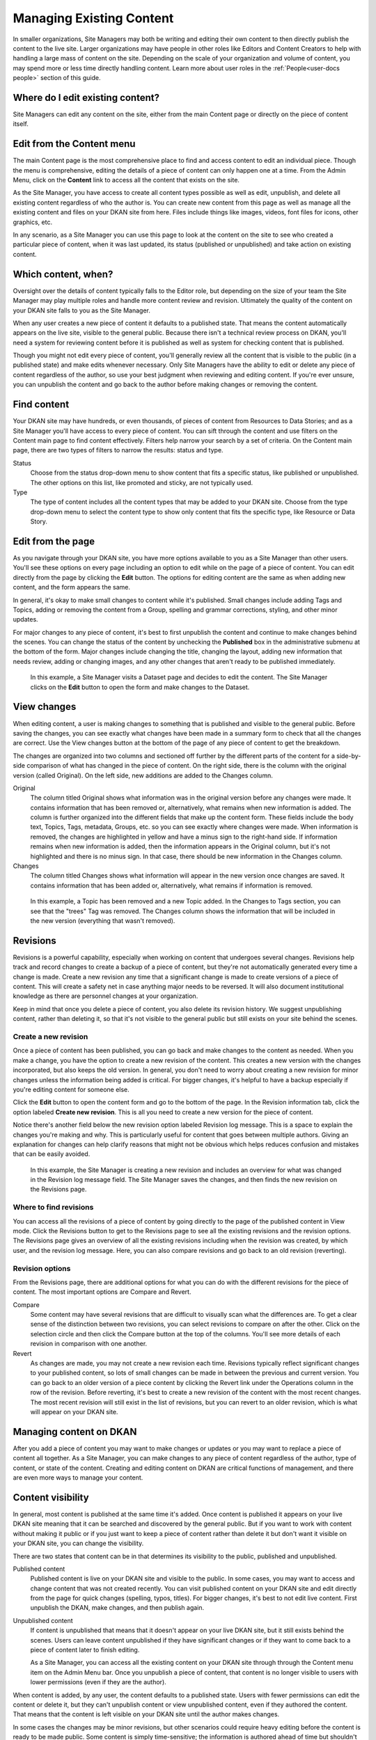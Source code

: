 .. _`user-docs managing existing content`:

=========================
Managing Existing Content
=========================

In smaller organizations, Site Managers may both be writing and editing their own content to then directly publish the content to the live site. Larger organizations may have people in other roles like Editors and Content Creators to help with handling a large mass of content on the site. Depending on the scale of your organization and volume of content, you may spend more or less time directly handling content. Learn more about user roles in the :ref:`People<user-docs people>` section of this guide. 

Where do I edit existing content?
---------------------------------

Site Managers can edit any content on the site, either from the main Content page or directly on the piece of content itself.  

Edit from the Content menu 
-----------------------------

The main Content page is the most comprehensive place to find and access content to edit an individual piece. Though the menu is comprehensive, editing the details of a piece of content can only happen one at a time. From the Admin Menu, click on the **Content** link to access all the content that exists on the site.

As the Site Manager, you have access to create all content types possible as well as edit, unpublish, and delete all existing content regardless of who the author is. You can create new content from this page as well as manage all the existing content and files on your DKAN site from here. Files include things like images, videos, font files for icons, other graphics, etc.  

In any scenario, as a Site Manager you can use this page to look at the content on the site to see who created a particular piece of content, when it was last updated, its status (published or unpublished) and take action on existing content. 

.. image:: ../images/site_manager_playbook/managing_existing_content/content_admin_menu.png
   :alt: highlighted content option in admin menu
   
Which content, when?
--------------------

Oversight over the details of content typically falls to the Editor role, but depending on the size of your team the Site Manager may play multiple roles and handle more content review and revision. Ultimately the quality of the content on your DKAN site falls to you as the Site Manager. 

When any user creates a new piece of content it defaults to a published state. That means the content automatically appears on the live site, visible to the general public. Because there isn't a technical review process on DKAN, you'll need a system for reviewing content before it is published as well as system for checking content that is published. 

Though you might not edit every piece of content, you'll generally review all the content that is visible to the public (in a published state) and make edits whenever necessary. Only Site Managers have the ability to edit or delete any piece of content regardless of the author, so use your best judgment when reviewing and editing content. If you're ever unsure, you can unpublish the content and go back to the author before making changes or removing the content.

.. image:: ../images/site_manager_playbook/managing_existing_content/content_admin_page.png
   :alt: content administration page highlighting admin menu option, add content button, search, and content list
   
Find content
---------------

Your DKAN site may have hundreds, or even thousands, of pieces of content from Resources to Data Stories; and as a Site Manager you'll have access to every piece of content. You can sift through the content and use filters on the Content main page to find content effectively. Filters help narrow your search by a set of criteria. On the Content main page, there are two types of filters to narrow the results: status and type. 

Status
  Choose from the status drop-down menu to show content that fits a specific status, like published or unpublished. The other options on this list, like promoted and sticky, are not typically used.
Type
  The type of content includes all the content types that may be added to your DKAN site. Choose from the type drop-down menu to select the content type to show only content that fits the specific type, like Resource or Data Story.

.. image:: ../images/site_manager_playbook/managing_existing_content/content_status_dropdown.png
   :alt: content search by status dropdown options
.. image:: ../images/site_manager_playbook/managing_existing_content/content_type_dropdown.png
   :alt: content search by type dropdown options

Edit from the page
------------------

As you navigate through your DKAN site, you have more options available to you as a Site Manager than other users. You'll see these options on every page including an option to edit while on the page of a piece of content. You can edit directly from the page by clicking the **Edit** button. The options for editing content are the same as when adding new content, and the form appears the same. 

In general, it's okay to make small changes to content while it's published. Small changes include adding Tags and Topics, adding or removing the content from a Group, spelling and grammar corrections, styling, and other minor updates.

For major changes to any piece of content, it's best to first unpublish the content and continue to make changes behind the scenes. You can change the status of the content by unchecking the **Published** box in the administrative submenu at the bottom of the form. Major changes include changing the title, changing the layout, adding new information that needs review, adding or changing images, and any other changes that aren't ready to be published immediately. 

.. figure:: ../images/site_manager_playbook/managing_existing_content/edit_dataset_animation.gif
   :alt: animation of editing a dataset
   
   In this example, a Site Manager visits a Dataset page and decides to edit the content. The Site Manager clicks on the **Edit** button to open the form and make changes to the Dataset.

View changes
------------

When editing content, a user is making changes to something that is published and visible to the general public. Before saving the changes, you can see exactly what changes have been made in a summary form to check that all the changes are correct. Use the View changes button at the bottom of the page of any piece of content to get the breakdown. 

The changes are organized into two columns and sectioned off further by the different parts of the content for a side-by-side comparison of what has changed in the piece of content. On the right side, there is the column with the original version (called Original). On the left side, new additions are added to the Changes column.

.. image:: ../images/site_manager_playbook/managing_existing_content/dataset_changes_view.png
   :alt: example of viewing dataset changes

Original
  The column titled Original shows what information was in the original version before any changes were made. It contains information that has been removed or, alternatively, what remains when new information is added. The column is further organized into the different fields that make up the content form. These fields include the body text, Topics, Tags, metadata, Groups, etc. so you can see exactly where changes were made. When information is removed, the changes are highlighted in yellow and have a minus sign to the right-hand side. If information remains when new information is added, then the information appears in the Original column, but it's not highlighted and there is no minus sign. In that case, there should be new information in the Changes column. 
Changes
  The column titled Changes shows what information will appear in the new version once changes are saved. It contains information that has been added or, alternatively, what remains if information is removed.

.. figure:: ../images/site_manager_playbook/managing_existing_content/dataset_changes_view_with_additional_edits.png
   :alt: example of viewing dataset changes with changes to topics
   
   In this example, a Topic has been removed and a new Topic added. In the Changes to Tags section, you can see that the "trees" Tag was removed. The Changes column shows the information that will be included in the new version (everything that wasn't removed).

Revisions
---------

Revisions is a powerful capability, especially when working on content that undergoes several changes. Revisions help track and record changes to create a backup of a piece of content, but they're not automatically generated every time a change is made. Create a new revision any time that a significant change is made to create versions of a piece of content. This will create a safety net in case anything major needs to be reversed. It will also document institutional knowledge as there are personnel changes at your organization. 

Keep in mind that once you delete a piece of content, you also delete its revision history. We suggest unpublishing content, rather than deleting it, so that it's not visible to the general public but still exists on your site behind the scenes.    


Create a new revision
~~~~~~~~~~~~~~~~~~~~~

Once a piece of content has been published, you can go back and make changes to the content as needed. When you make a change, you have the option to create a new revision of the content. This creates a new version with the changes incorporated, but also keeps the old version. In general, you don't need to worry about creating a new revision for minor changes unless the information being added is critical. For bigger changes, it's helpful to have a backup especially if you're editing content for someone else.

Click the **Edit** button to open the content form and go to the bottom of the page. In the Revision information tab, click the option labeled **Create new revision**. This is all you need to create a new version for the piece of content.

Notice there's another field below the new revision option labeled Revision log message. This is a space to explain the changes you're making and why. This is particularly useful for content that goes between multiple authors. Giving an explanation for changes can help clarify reasons that might not be obvious which helps reduces confusion and mistakes that can be easily avoided. 

.. image:: ../images/site_manager_playbook/managing_existing_content/content_revision_information.png
   :alt: revision information options


.. figure:: ../images/site_manager_playbook/managing_existing_content/content_revision_information_animation.gif
   :alt: animation of adding revision information
   
   In this example, the Site Manager is creating a new revision and includes an overview for what was changed in the Revision log message field. The Site Manager saves the changes, and then finds the new revision on the Revisions page.

Where to find revisions
~~~~~~~~~~~~~~~~~~~~~~~

You can access all the revisions of a piece of content by going directly to the page of the published content in View mode. Click the Revisions button to get to the Revisions page to see all the existing revisions and the revision options. The Revisions page gives an overview of all the existing revisions including when the revision was created, by which user, and the revision log message. Here, you can also compare revisions and go back to an old revision (reverting).

.. image:: ../images/site_manager_playbook/managing_existing_content/content_revisions_tab.png
   :alt: highlighted button for viewing revisions

Revision options
~~~~~~~~~~~~~~~~

From the Revisions page, there are additional options for what you can do with the different revisions for the piece of content. The most important options are Compare and Revert.

.. image:: ../images/site_manager_playbook/managing_existing_content/content_revisions_tab.png
   :alt: content revisions view

Compare
   Some content may have several revisions that are difficult to visually scan what the differences are. To get a clear sense of the distinction between two revisions, you can select revisions to compare on after the other. Click on the selection circle and then click the Compare button at the top of the columns. You'll see more details of each revision in comparison with one another. 
Revert
   As changes are made, you may not create a new revision each time. Revisions typically reflect significant changes to your published content, so lots of small changes can be made in between the previous and current version. You can go back to an older version of a piece content by clicking the Revert link under the Operations column in the row of the revision. Before reverting, it's best to create a new revision of the content with the most recent changes. The most recent revision will still exist in the list of revisions, but you can revert to an older revision, which is what will appear on your DKAN site.
   
Managing content on DKAN
--------------------------------------

After you add a piece of content you may want to make changes or updates or you may want to replace a piece of content all together. As a Site Manager, you can make changes to any piece of content regardless of the author, type of content, or state of the content. Creating and editing content on DKAN are critical functions of management, and there are even more ways to manage your content.

Content visibility
------------------

In general, most content is published at the same time it's added. Once content is published it appears on your live DKAN site meaning that it can be searched and discovered by the general public. But if you want to work with content without making it public or if you just want to keep a piece of content rather than delete it but don't want it visible on your DKAN site, you can change the visibility. 

There are two states that content can be in that determines its visibility to the public, published and unpublished. 

Published content
   Published content is live on your DKAN site and visible to the public. In some cases, you may want to access and change content that was not created recently. You can visit published content on your DKAN site and edit directly from the page for quick changes (spelling, typos, titles). For bigger changes, it's best to not edit live content. First unpublish the DKAN, make changes, and then publish again.   
Unpublished content
   If content is unpublished that means that it doesn't appear on your live DKAN site, but it still exists behind the scenes. Users can leave content unpublished if they have significant changes or if they want to come back to a piece of content later to finish editing.
   
   As a Site Manager, you can access all the existing content on your DKAN site through through the Content menu item on the Admin Menu bar. Once you unpublish a piece of content, that content is no longer visible to users with lower permissions (even if they are the author). 
 

When content is added, by any user, the content defaults to a published state. Users with fewer permissions can edit the content or delete it, but they can't unpublish content or view unpublished content, even if they authored the content. That means that the content is left visible on your DKAN site until the author makes changes.

In some cases the changes may be minor revisions, but other scenarios could require heavy editing before the content is ready to be made public. Some content is simply time-sensitive; the information is authored ahead of time but shouldn't be made public until a certain date. Publishing states let you manage the visibility of your content to give Site Managers greater control over the content that appears on your DKAN site. 

Bulk actions
------------

Some changes are general and can be applied to multiple pieces of content at the same time. You can use the Update options menu to make changes to content by checking all the pieces of content you want to make updates, selecting an update option, and clicking the Update button. The most frequently used actions for bulk actions on content are unpublishing content and deleting content.

.. figure:: ../images/site_manager_playbook/managing_existing_content/editing_bulk_content_animation.gif
   :alt: animation of content bulk edits
   
   In this example, a Site Manager is selecting multiple pieces of content to have a common action taken on all the content—a bulk action. The Site Manager then chooses the unpublish option from the drop-down Update options menu and clicks the Update button to finalize the action.

Deleting content
----------------

In general, we don't recommend deleting content. On DKAN, once content is deleted there is no way to recover it. You want to be completely sure of your decision before making it permanent.

A better practice is to unpublish content, which keeps the content on the site but doesn't appear to the general public. If you decide that deleting a piece of content is the best action, you can delete a single piece of content from the Content main page using the delete link in the Operations column or directly from the page while in Edit mode using the Delete button at the bottom of the page. You can also delete multiple pieces of content using bulk actions. 
